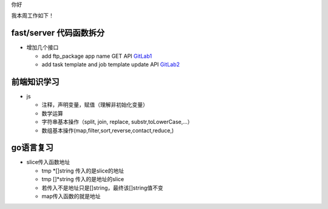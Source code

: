 你好

我本周工作如下！

fast/server 代码函数拆分
------------------------

- 增加几个接口 

  + add ftp_package app name GET API `GitLab1 <http://gitlab.qiyi.domain/fast/server/commit/9cf475a63ac84830bfc7524eeeb8919195998aab>`_
  + add task template and job template update API `GitLab2 <http://gitlab.qiyi.domain/fast/server/commit/a185f81ea2a913fa0e0155311b6167bc1c4c6435>`_

前端知识学习
------------

- js

  + 注释，声明变量，赋值（理解非初始化变量）
  + 数学运算
  + 字符串基本操作（split, join, replace, substr,toLowerCase,...）
  + 数组基本操作(map,filter,sort,reverse,contact,reduce,)
  
go语言复习
----------
- slice传入函数地址

  + tmp \*[]string 传入的是slice的地址
  + tmp []\*string 传入的是地址的slice
  + 若传入不是地址只是[]string，最终该[]string值不变
  + map传入函数的就是地址
